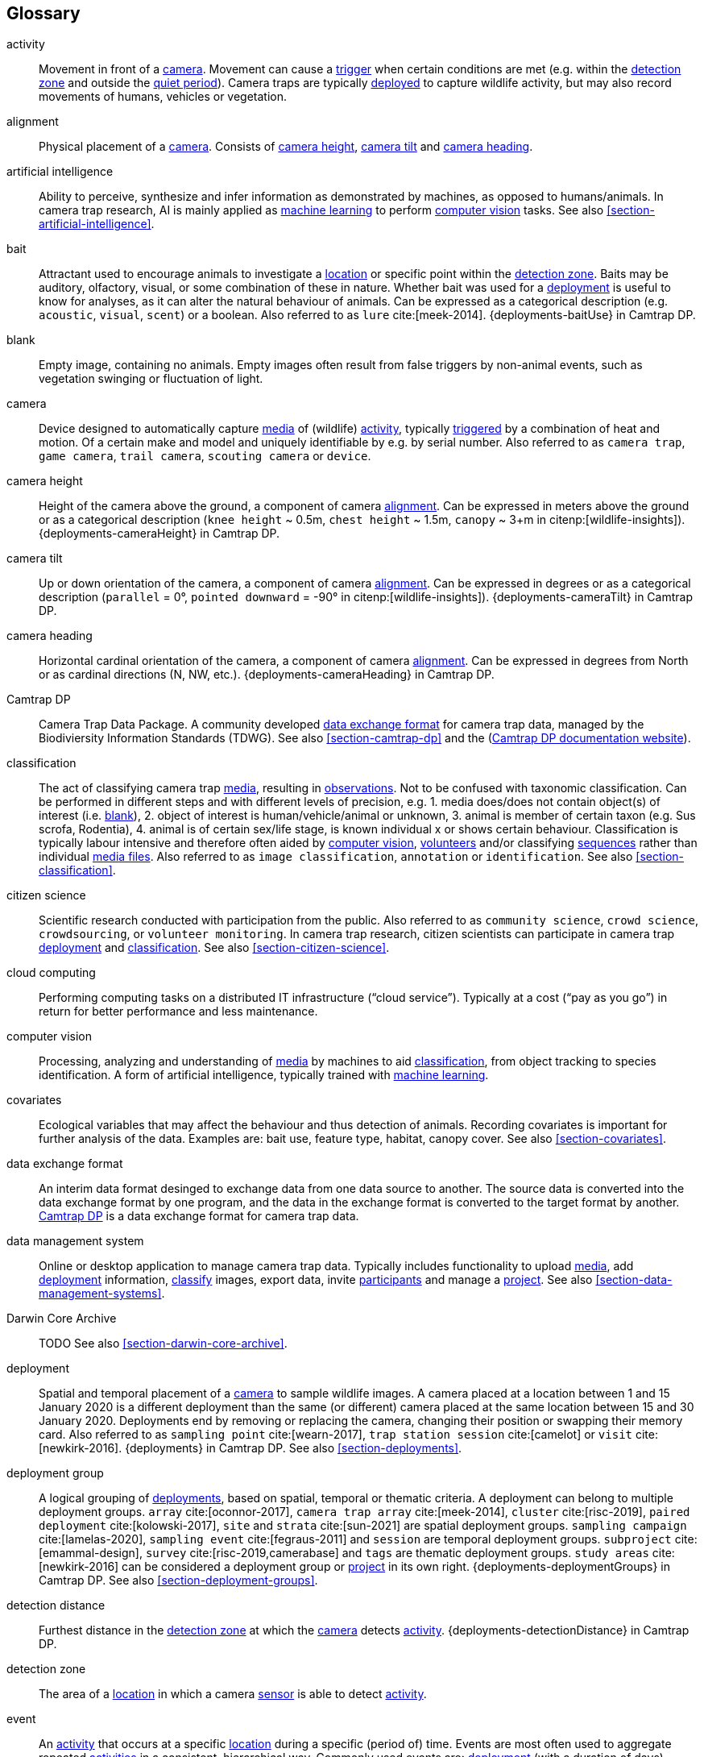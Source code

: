 [glossary]
== Glossary

[[activity]]activity:: Movement in front of a <<camera>>. Movement can cause a <<trigger>> when certain conditions are met (e.g. within the <<detection-zone,detection zone>> and outside the <<quiet-period,quiet period>>). Camera traps are typically <<deployment,deployed>> to capture wildlife activity, but may also record movements of humans, vehicles or vegetation.

[[alignment]]alignment:: Physical placement of a <<camera>>. Consists of <<camera-height,camera height>>, <<camera-tilt,camera tilt>> and <<camera-heading,camera heading>>.

[[AI]]artificial intelligence:: Ability to perceive, synthesize and infer information as demonstrated by machines, as opposed to humans/animals. In camera trap research, AI is mainly applied as <<machine-learning,machine learning>> to perform <<computer-vision,computer vision>> tasks. See also <<section-artificial-intelligence>>.

[[bait]]bait:: Attractant used to encourage animals to investigate a <<location>> or specific point within the <<detection-zone,detection zone>>. Baits may be auditory, olfactory, visual, or some combination of these in nature. Whether bait was used for a <<deployment>> is useful to know for analyses, as it can alter the natural behaviour of animals. Can be expressed as a categorical description (e.g. `acoustic`, `visual`, `scent`) or a boolean. Also referred to as `lure` cite:[meek-2014]. {deployments-baitUse} in Camtrap DP.

[[blank]]blank:: Empty image, containing no animals. Empty images often result from false triggers by non-animal events, such as vegetation swinging or fluctuation of light.

[[camera]]camera:: Device designed to automatically capture <<media>> of (wildlife) <<activity>>, typically <<trigger,triggered>> by a combination of heat and motion. Of a certain make and model and uniquely identifiable by e.g. by serial number. Also referred to as `camera trap`, `game camera`, `trail camera`, `scouting camera` or `device`.

[[camera-height]]camera height:: Height of the camera above the ground, a component of camera <<alignment>>. Can be expressed in meters above the ground or as a categorical description (`knee height` ~ 0.5m, `chest height` ~ 1.5m,  `canopy` ~ 3+m in citenp:[wildlife-insights]). {deployments-cameraHeight} in Camtrap DP.

[[camera-tilt]]camera tilt:: Up or down orientation of the camera, a component of camera <<alignment>>. Can be expressed in degrees or as a categorical description (`parallel` = 0°, `pointed downward` = -90° in citenp:[wildlife-insights]). {deployments-cameraTilt} in Camtrap DP.

[[camera-heading]]camera heading:: Horizontal cardinal orientation of the camera, a component of camera <<alignment>>. Can be expressed in degrees from North or as cardinal directions (N, NW, etc.). {deployments-cameraHeading} in Camtrap DP.

[[camtrap-dp]]Camtrap DP:: Camera Trap Data Package. A community developed <<data-exchange-format,data exchange format>> for camera trap data, managed by the Biodiviersity Information Standards (TDWG). See also <<section-camtrap-dp>> and the (https://tdwg.github.io/camtrap-dp/[Camtrap DP documentation website]).

[[classification]]classification:: The act of classifying camera trap <<media>>, resulting in <<observation,observations>>. Not to be confused with taxonomic classification. Can be performed in different steps and with different levels of precision, e.g. 1. media does/does not contain object(s) of interest (i.e. <<blank>>), 2. object of interest is human/vehicle/animal or unknown, 3. animal is member of certain taxon (e.g. Sus scrofa, Rodentia), 4. animal is of certain sex/life stage, is known individual x or shows certain behaviour. Classification is typically labour intensive and therefore often aided by <<computer-vision,computer vision>>, <<citizen-science,volunteers>> and/or classifying <<sequence,sequences>> rather than individual <<media-file,media files>>. Also referred to as `image classification`, `annotation` or `identification`. See also <<section-classification>>.

[[citizen-science]]citizen science:: Scientific research conducted with participation from the public. Also referred to as `community science`, `crowd science`, `crowdsourcing`, or `volunteer monitoring`. In camera trap research, citizen scientists can participate in camera trap <<deployment>> and <<classification>>. See also <<section-citizen-science>>.

[[cloud-computing]]cloud computing:: Performing computing tasks on a distributed IT infrastructure (“cloud service”). Typically at a cost (“pay as you go”) in return for better performance and less maintenance.

[[computer-vision]]computer vision:: Processing, analyzing and understanding of <<media>> by machines to aid <<classification>>, from object tracking to species identification. A form of artificial intelligence, typically trained with <<machine-learning,machine learning>>.

[[covariates]]covariates:: Ecological variables that may affect the behaviour and thus detection of animals. Recording covariates is important for further analysis of the data. Examples are: bait use, feature type, habitat, canopy cover. See also <<section-covariates>>.

[[data-exchange-format]]data exchange format:: An interim data format desinged to exchange data from one data source to another. The source data is converted into the data exchange format by one program, and the data in the exchange format is converted to the target format by another. <<camtrap-dp,Camtrap DP>> is a data exchange format for camera trap data.

[[data-management-system]]data management system:: Online or desktop application to manage camera trap data. Typically includes functionality to upload <<media>>, add <<deployment>> information, <<classification,classify>> images, export data, invite <<participant,participants>> and manage a <<project>>. See also <<section-data-management-systems>>.

[[darwin-core-archive]]Darwin Core Archive:: TODO See also <<section-darwin-core-archive>>.

[[deployment]]deployment:: Spatial and temporal placement of a <<camera>> to sample wildlife images. A camera placed at a location between 1 and 15 January 2020 is a different deployment than the same (or different) camera placed at the same location between 15 and 30 January 2020. Deployments end by removing or replacing the camera, changing their position or swapping their memory card. Also referred to as `sampling point` cite:[wearn-2017], `trap station session` cite:[camelot] or `visit` cite:[newkirk-2016]. {deployments} in Camtrap DP. See also <<section-deployments>>.

[[deployment-group]]deployment group:: A logical grouping of <<deployment,deployments>>, based on spatial, temporal or thematic criteria. A deployment can belong to multiple deployment groups. `array` cite:[oconnor-2017], `camera trap array` cite:[meek-2014], `cluster` cite:[risc-2019], `paired deployment` cite:[kolowski-2017], `site` and `strata` cite:[sun-2021] are spatial deployment groups. `sampling campaign` cite:[lamelas-2020], `sampling event` cite:[fegraus-2011] and `session` are temporal deployment groups. `subproject` cite:[emammal-design], `survey` cite:[risc-2019,camerabase] and `tags` are thematic deployment groups. `study areas` cite:[newkirk-2016] can be considered a deployment group or <<project>> in its own right. {deployments-deploymentGroups} in Camtrap DP. See also <<section-deployment-groups>>.

[[detection-distance]]detection distance:: Furthest distance in the <<detection-zone,detection zone>> at which the <<camera>> detects <<activity>>. {deployments-detectionDistance} in Camtrap DP.

[[detection-zone]]detection zone:: The area of a <<location>> in which a camera <<sensor>> is able to detect <<activity>>.

[[event]]event:: An <<activity>> that occurs at a specific <<location>> during a specific (period of) time. Events are most often used to aggregate repeated <<activity,activities>> in a consistent, hierarchical way. Commonly used events are: <<deployment>> (with a duration of days), <<sequence>> (with a duration of seconds) or <<media>>-based events (with a single timestamp). Can be indicated with {observations-eventID} in Camtrap DP.

[[EXIF]]EXIF:: Exchangeable Image File Format. A format for storing specific metadata about images, like camera trap settings, time and date, <<location>>, shutter speed or exposure level. {media-exifData} in Camtrap DP.

[[FAIR]]FAIR:: FAIR (meta)data are (meta)data that meet the principles of findability, accessibility, interoperability and reusability. The FAIR Principles put specific emphasis on enhancing the ability of machines to automatically find and use the data, in addition to supporting its reuse by individuals. See cite:[wilkinson-2016]

[[feature-type]]feature type:: Categorical description of a particular physical feature targeted during the deployment, such as burrow, nest site, or water source. {deployments-featureType} in Camtrap DP.

[[file-path]]file path:: TODO {media-filePath} in Camtrap DP.

[[format]]format:: The format of a property value determines the structure of the stored information and commonly used for data validation. For example, dates are formatted as `YYYY-MM-DD` (e.g., `2022-06-25`), the ISO 8601 standard. Properties containing date and times are formatted as `YYYY-MM-DD HH:MM:SS`.

[[GDPR]]GDPR:: General Data Protection Regulation. A European Union regulation on information privacy, designed to enhance individuals' control and rights over their personal information and to simplify the regulations for international business.

[[habitat-type]]habitat type:: Categorical description of the environment and vegetation of a <<location>>. Classification systems exist to express habitat cite:[eunis-habitat,iucn-habitat] or vegetation type cite:[us-vegetation]. {deployments-habitat} in Camtrap DP.

[[image]]image:: A static, visual representation, in this context a picture taken by the camera trap. See also <<media-file>>.

[[independence-interval]]independence interval:: Minimum time interval between two consecutive observations of wildlife. This interval is set to ensure that observations are treated as statistically independent events, reducing the potential for repeated measurements of the same individual animal or group within a short time span.

[[individual]]individual:: A distinct organism, typically an animal. Can be identified with {observations-individualID} in Camtrap DP.

[[life-stage]]life stage:: A specific phase in the life cycle of an animal, associated with specifc physiological and behavioral characteristics linked to a particular age range within a species. Also referred to as `age`. {observations-lifeStage} in Camtrap DP.

[[location]]location:: Physical place where a <<deployment,deployed>> <<camera>> is located. A location can be described with a name and/or identifier and coordinates in a certain reference system (e.g. decimal latitude and longitude in WGS84). Also referred to as `camera location` cite:[newkirk-2016], `station` cite:[berkel-2014,camera-trap-manager], `project station` cite:[wildcam-project] or `trap station` cite:[camelot]. Deployment location with a {deployments-locationName}, {deployments-locationID}, {deployments-latitude}, {deployments-longitude}, and {deployments-coordinateUncertainty} in Camtrap DP. See also <<section-location>>.

[[machine-learning]]machine learning:: The application of computational techniques that enable automated analysis, interpretation, and <<classification> of data collected from camera traps. 

[[media]]media:: <<media-file,Media files>> (plural) captured by a <<camera>>. Also referred to as `photos` cite:[newkirk-2016]. {media} in Camtrap DP. 

[[media-file]]media file:: A (audio)visual file captured by a <<camera>>. Can be an <<image>> or <<video>>. A media file typically has an identifier, file name, timestamp when it was created and associated metadata (e.g. <<EXIF>>). To access a media file, one needs to know its <<file-path,file path>> and have the required access rights. Media with {media-mediaID}, {media-timestamp}, {media-fileName}, {media-filePath} in Camtrap DP. See also <<section-media-files>>.

[[media-type]]media type:: Format of the data captured by camera traps, such as <<images,image>>, <<videos,video>>, or audio recordings. {media-fileMediatype} in Camtrap DP.

[[observation]]observation:: An interpretation of what can be seen or heard on <<media-file,media files>>. These are not limited to species <<observation,observations>>, but can also indicate whether the <<media-file>> contains a vehicle, human or unknown object, or <<blank,blanks>>. {observations} in Camtrap DP. See also <<section-observations>>.

[[observation-type]]observation type:: Mention "animal observations" {observations-observationType} in Camtrap DP.

[[organization]]organization:: Entity comprising one or more people that share a particular purpose, such as a company, institution, association or partnership. Organizations can be directly associated with a <<project>> (e.g. as rights holder, publisher) or indirectly via the affiliation of the project <<participant,participants>>. An organization is a {package-contributors} in Camtrap DP.

[[participant]]participant:: Person associated with a <<project>>, performing out one or more <<role,roles>>. Participant information typically includes name and contact information and is subject to <<GDPR>>. <<organization,Organizations>> can also be considered participants. Also referred to as `contributor`, sometimes `user`. A participant is a {package-contributors} in Camtrap DP. See also <<section-participants-and-roles>>.

[[role]]role:: Function carried out by a <<participant>> in a <<project>>, such as project lead, data manager or volunteer <<classification,classifying>> media. Participants can have multiple roles and roles are typically associated with different rights in a <<data-management-system,data management system>> (e.g. the right to invite new participants). Also referred to as `participant type`. {package-contributors-role} in Camtrap DP. See also <<section-participants-and-roles>>.

[[project]]project:: A scientific investigation by a number of <<participant,participants>>, with a defined objective, methodology, and taxonomical, spatial and temporal scope. The objective of camera trap projects is typically to study and understand wildlife. Also referred to as `study`. {package-project} in Camtrap DP, where a dataset is associated with one and only one project. See also <<section-project-metadata>>.

[[quiet-period]]quiet period:: Predefined duration after a <<trigger>> when <<activity>> detected by the camera sensor is ignored. {deployments-cameraDelay} in Camtrap DP.

[[sampling-design]]sampling design:: TODO Types of sampling design, based on cite:[wearn-2017]: `simple random`, `systematic random`,`clustered random`, `experimental`, `targeted`, `opportunistic`. {package-project-samplingDesign} in Camtrap DP.

[[sensitivity]]sensitivity:: The <<trigger>> sensitivity setting used on a camera sensor.

[[sensor]]sensor:: TODO the heat signature and motion of a target

[[sequence]]sequence:: A series of <<media-file,media files>> taken in rapid succession but separated by a time interval less than the set <<independence-interval,independence interval>> and forming an animated record of a <<trigger,triggering event>>. Also referred to as `series` cite:[wildtrax].

[[setup]]setup:: TODO Indicated in {observations-cameraSetupType} in Camtrap DP.

[[site]]site:: A geographic area containing multiple <<location,locations>>.

[[species-recognition]]species recognition:: TODO

[[subproject]]subproject:: TODO

[[trigger]]trigger:: TODO

[[UUID]]UUID:: Universally Unique Identifier (UUID). A type of globally unique identfier that can be generated without a central registration authority. Example: `6d65f3e4-4770-407b-b2bf-878983bf9872`.

[[video]]video:: TODO

<<<
